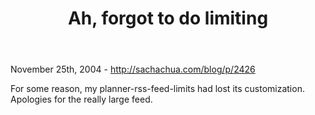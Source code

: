#+TITLE: Ah, forgot to do limiting

November 25th, 2004 -
[[http://sachachua.com/blog/p/2426][http://sachachua.com/blog/p/2426]]

For some reason, my planner-rss-feed-limits had lost its
 customization. Apologies for the really large feed.
